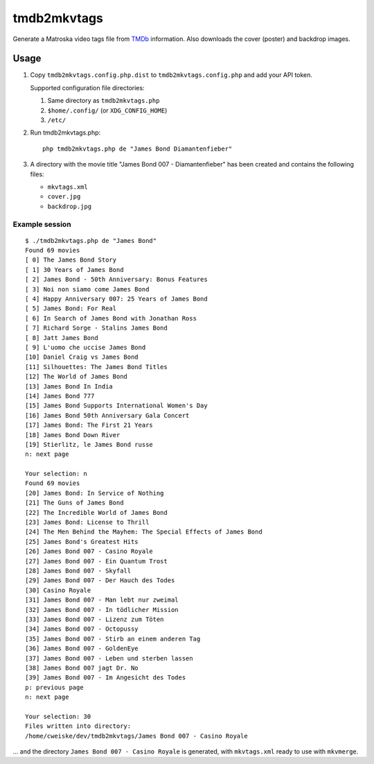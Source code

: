 ============
tmdb2mkvtags
============

Generate a Matroska video tags file from TMDb__ information.
Also downloads the cover (poster) and backdrop images.

__ https://www.themoviedb.org/


Usage
=====

1. Copy ``tmdb2mkvtags.config.php.dist`` to ``tmdb2mkvtags.config.php`` and add your API token.

   Supported configuration file directories:

   1. Same directory as ``tmdb2mkvtags.php``
   2. ``$home/.config/`` (or ``XDG_CONFIG_HOME``)
   3. ``/etc/``
2. Run tmdb2mkvtags.php::

     php tmdb2mkvtags.php de "James Bond Diamantenfieber"
3. A directory with the movie title "James Bond 007 - Diamantenfieber" has been
   created and contains the following files:

   - ``mkvtags.xml``
   - ``cover.jpg``
   - ``backdrop.jpg``


Example session
---------------
::

    $ ./tmdb2mkvtags.php de "James Bond"
    Found 69 movies
    [ 0] The James Bond Story
    [ 1] 30 Years of James Bond
    [ 2] James Bond - 50th Anniversary: Bonus Features
    [ 3] Noi non siamo come James Bond
    [ 4] Happy Anniversary 007: 25 Years of James Bond
    [ 5] James Bond: For Real
    [ 6] In Search of James Bond with Jonathan Ross
    [ 7] Richard Sorge - Stalins James Bond
    [ 8] Jatt James Bond
    [ 9] L'uomo che uccise James Bond
    [10] Daniel Craig vs James Bond
    [11] Silhouettes: The James Bond Titles
    [12] The World of James Bond
    [13] James Bond In India
    [14] James Bond 777
    [15] James Bond Supports International Women's Day
    [16] James Bond 50th Anniversary Gala Concert
    [17] James Bond: The First 21 Years
    [18] James Bond Down River
    [19] Stierlitz, le James Bond russe
    n: next page

    Your selection: n
    Found 69 movies
    [20] James Bond: In Service of Nothing
    [21] The Guns of James Bond
    [22] The Incredible World of James Bond
    [23] James Bond: License to Thrill
    [24] The Men Behind the Mayhem: The Special Effects of James Bond
    [25] James Bond's Greatest Hits
    [26] James Bond 007 - Casino Royale
    [27] James Bond 007 - Ein Quantum Trost
    [28] James Bond 007 - Skyfall
    [29] James Bond 007 - Der Hauch des Todes
    [30] Casino Royale
    [31] James Bond 007 - Man lebt nur zweimal
    [32] James Bond 007 - In tödlicher Mission
    [33] James Bond 007 - Lizenz zum Töten
    [34] James Bond 007 - Octopussy
    [35] James Bond 007 - Stirb an einem anderen Tag
    [36] James Bond 007 - GoldenEye
    [37] James Bond 007 - Leben und sterben lassen
    [38] James Bond 007 jagt Dr. No
    [39] James Bond 007 - Im Angesicht des Todes
    p: previous page
    n: next page

    Your selection: 30
    Files written into directory:
    /home/cweiske/dev/tmdb2mkvtags/James Bond 007 - Casino Royale

... and the directory ``James Bond 007 - Casino Royale`` is generated, with
``mkvtags.xml`` ready to use with ``mkvmerge``.
